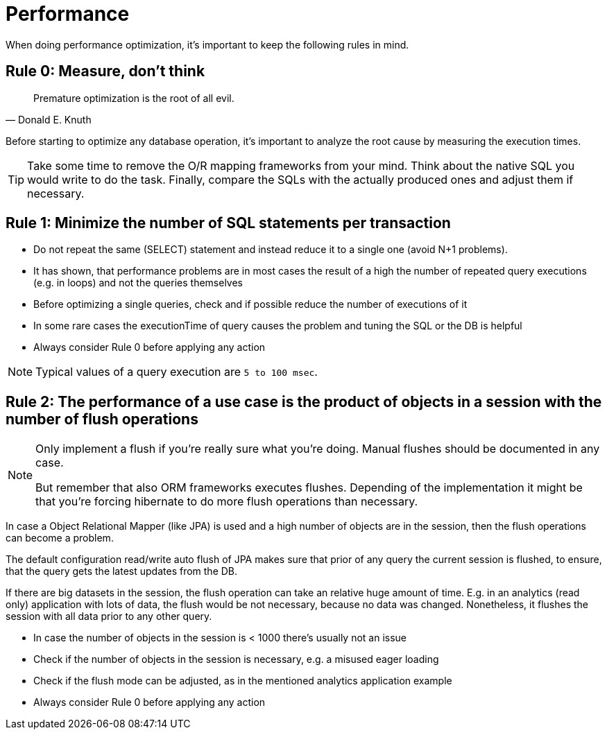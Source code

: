 = Performance

When doing performance optimization, it's important to keep the following rules in mind.

== Rule 0: Measure, don't think

[quote,Donald E. Knuth]
Premature optimization is the root of all evil.

Before starting to optimize any database operation, it's important to analyze the root cause by measuring the execution times.

[TIP]
====
Take some time to remove the O/R mapping frameworks from your mind.
Think about the native SQL you would write to do the task. 
Finally, compare the SQLs with the actually produced ones and adjust them if necessary.
====

== Rule 1: Minimize the number of SQL statements per transaction 

* Do not repeat the same (SELECT) statement and instead reduce it to a single one (avoid N+1 problems).
* It has shown, that performance problems are in most cases the result of a high the number of repeated query executions (e.g. in loops) and not the queries themselves
* Before optimizing a single queries, check and if possible reduce the number of executions of it
* In some rare cases the executionTime of query causes the problem and tuning the SQL or the DB is helpful
* Always consider Rule 0 before applying any action

[NOTE]
====
Typical values of a query execution are `5 to 100 msec`.
====

== Rule 2: The performance of a use case is the product of objects in a session with the number of flush operations

[NOTE]
====
Only implement a flush if you're really sure what you're doing. 
Manual flushes should be documented in any case.

But remember that also ORM frameworks executes flushes.
Depending of the implementation it might be that you're forcing hibernate to do more flush operations than necessary.
====

In case a Object Relational Mapper (like JPA) is used and a high number of objects are in the session, then the flush operations can become a problem.

The default configuration read/write auto flush of JPA makes sure that prior of any query the current session is flushed, to ensure, that the query gets the latest updates from the DB.

If there are big datasets in the session, the flush operation can take an relative huge amount of time. E.g. in an analytics (read only) application with lots of data, the flush would be not necessary, because no data was changed. Nonetheless, it flushes the session with all data prior to any other query.

* In case the number of objects in the session is < 1000 there's usually not an issue
* Check if the number of objects in the session is necessary, e.g. a misused eager loading
* Check if the flush mode can be adjusted, as in the mentioned analytics application example
* Always consider Rule 0 before applying any action

